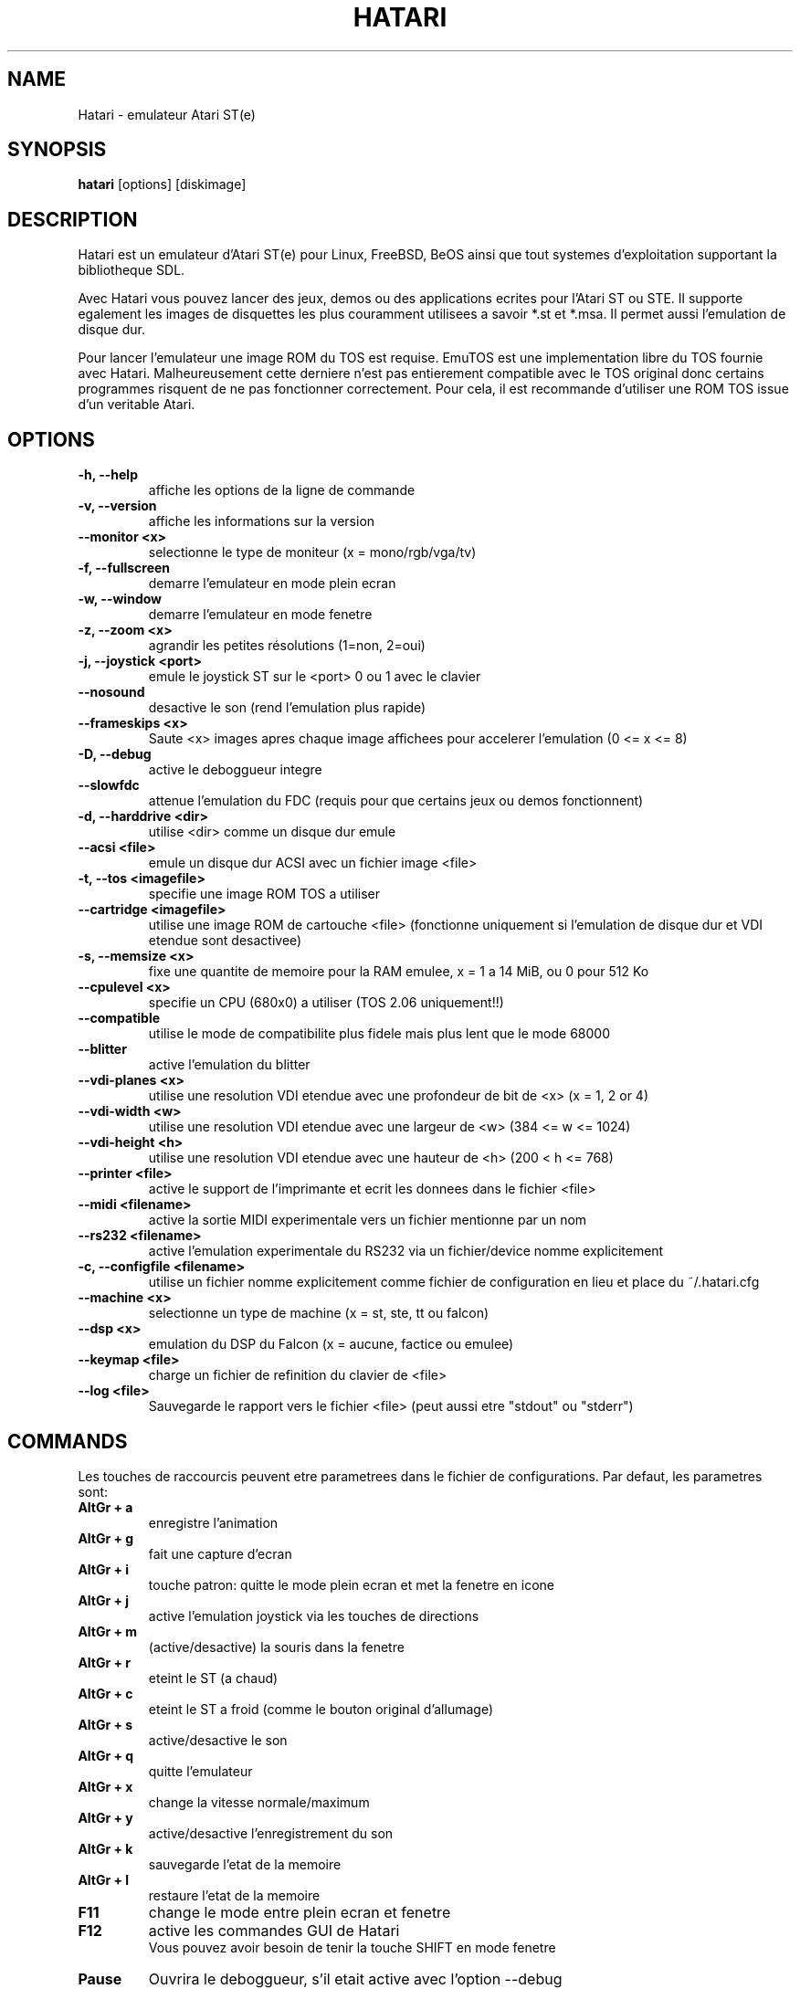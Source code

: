 .\" Hey, EMACS: -*- nroff -*-
.\" First parameter, NAME, should be all caps
.\" Second parameter, SECTION, should be 1-8, maybe w/ subsection
.\" other parameters are allowed: see man(7), man(1)
.TH "HATARI" "1" "2008-02-10" "Hatari" ""
.\" Please adjust this date whenever revising the manpage.

.SH "NAME"
Hatari \- emulateur Atari ST(e)
.SH "SYNOPSIS"
.B hatari
.RI  [options]
.RI  [diskimage]
.SH "DESCRIPTION"
Hatari est un emulateur d'Atari ST(e) pour Linux, FreeBSD, BeOS ainsi
que tout systemes d'exploitation supportant la bibliotheque SDL.
.PP
Avec Hatari vous pouvez lancer des jeux, demos ou des applications
ecrites pour l'Atari ST ou STE.
Il supporte egalement les images de disquettes les plus couramment
utilisees a savoir *.st et *.msa. Il permet aussi l'emulation de
disque dur.
.PP
Pour lancer l'emulateur une image ROM du TOS est requise. EmuTOS
est une implementation libre du TOS fournie avec Hatari.
Malheureusement cette derniere n'est pas entierement compatible avec
le TOS original donc certains programmes risquent de ne pas
fonctionner correctement. Pour cela, il est recommande d'utiliser
une ROM TOS issue d'un veritable Atari.
.SH "OPTIONS"
.TP
.B \-h, \-\-help
affiche les options de la ligne de commande
.TP
.B \-v, \-\-version
affiche les informations sur la version
.TP
.B \-\-monitor <x>
selectionne le type de moniteur (x = mono/rgb/vga/tv)
.TP
.B \-f, \-\-fullscreen
demarre l'emulateur en mode plein ecran
.TP
.B \-w, \-\-window
demarre l'emulateur en mode fenetre
.TP
.B \-z, \-\-zoom <x>
agrandir les petites résolutions (1=non, 2=oui)
.TP
.B \-j, \-\-joystick <port>
emule le joystick ST sur le <port> 0 ou 1 avec le clavier
.TP
.B \-\-nosound
desactive le son (rend l'emulation plus rapide)
.TP
.B \-\-frameskips <x>
Saute <x> images apres chaque image affichees pour accelerer l'emulation
(0 <= x <= 8)
.TP
.B \-D, \-\-debug
active le deboggueur integre
.TP
.B \-\-slowfdc
attenue l'emulation du FDC (requis pour que certains jeux ou demos
fonctionnent)
.TP
.B \-d, \-\-harddrive <dir>
utilise <dir> comme un disque dur emule
.TP
.B \-\-acsi <file>
emule un disque dur ACSI avec un fichier image <file>
.TP
.B \-t, \-\-tos <imagefile>
specifie une image ROM TOS a utiliser
.TP
.B \-\-cartridge <imagefile>
utilise une image ROM de cartouche <file> (fonctionne uniquement si
l'emulation de disque dur et VDI etendue sont desactivee)
.TP
.B \-s, \-\-memsize <x>
fixe une quantite de memoire pour la RAM emulee, x = 1 a 14 MiB,
ou 0 pour 512 Ko
.TP
.B \-\-cpulevel <x>
specifie un CPU (680x0) a utiliser (TOS 2.06 uniquement!!)
.TP
.B \-\-compatible
utilise le mode de compatibilite plus fidele mais plus lent
que le mode 68000
.TP
.B \-\-blitter
active l'emulation du blitter
.TP
.B \-\-vdi\-planes <x>
utilise une resolution VDI etendue avec une profondeur de bit de <x>
(x = 1, 2 or 4)
.TP
.B \-\-vdi\-width <w>
utilise une resolution VDI etendue avec une largeur de <w> (384 <= w <= 1024)
.TP
.B \-\-vdi\-height <h>
utilise une resolution VDI etendue avec une hauteur de <h> (200 < h <= 768)
.TP
.B \-\-printer <file>
active le support de l'imprimante et ecrit les donnees dans le fichier <file>
.TP
.B \-\-midi <filename>
active la sortie MIDI experimentale vers un fichier
mentionne par un nom
.TP
.B \-\-rs232 <filename>
active l'emulation experimentale du RS232 via un fichier/device
nomme explicitement
.TP
.B \-c, \-\-configfile <filename>
utilise un fichier nomme explicitement comme fichier de configuration
en lieu et place du ~/.hatari.cfg
.TP
.B \-\-machine <x>
selectionne un type de machine (x = st, ste, tt ou falcon)
.TP 
.B \-\-dsp <x>
emulation du DSP du Falcon (x = aucune, factice ou emulee)
.TP 
.B \-\-keymap <file>
charge un fichier de refinition du clavier de <file>
.TP
.B \-\-log <file>
Sauvegarde le rapport vers le fichier <file> (peut aussi etre "stdout" ou
"stderr")

.SH "COMMANDS"

Les touches de raccourcis peuvent etre parametrees dans le fichier
de configurations.
Par defaut, les parametres sont:
.TP
.B AltGr + a
enregistre l'animation
.TP
.B AltGr + g
fait une capture d'ecran
.TP
.B AltGr + i
touche patron: quitte le mode plein ecran et met la fenetre en icone
.TP
.B AltGr + j
active l'emulation joystick via les touches de directions
.TP
.B AltGr + m
(active/desactive) la souris dans la fenetre
.TP
.B AltGr + r
eteint le ST (a chaud)
.TP
.B AltGr + c
eteint le ST a froid (comme le bouton original d'allumage)
.TP
.B AltGr + s
active/desactive le son
.TP
.B AltGr + q
quitte l'emulateur
.TP
.B AltGr + x
change la vitesse normale/maximum
.TP
.B AltGr + y
active/desactive l'enregistrement du son
.TP
.B AltGr + k
sauvegarde l'etat de la memoire
.TP
.B AltGr + l
restaure l'etat de la memoire
.TP
.B F11
change le mode entre plein ecran et fenetre
.TP
.B F12
active les commandes GUI de Hatari
.br
Vous pouvez avoir besoin de tenir la touche SHIFT en mode fenetre
.TP
.B Pause
Ouvrira le deboggueur, s'il etait active avec l'option -\-debug

.SH Clavier d'Atari ST emule
Toutes les autres touches du clavier PC agissent comme celles de Atari ST
donc si vous appuyez sur ESPACE sur votre PC il en resultera sur
le clavier d'Atari ST un appuis sur la touche ESPACE. Les touches suivantes
ont une signification speciales :
.TP
.B  Alt
Agira comme la touche ALTERNATE du clavier ST
.TP
.B  left Ctrl
Agira comme la touche CONTROL du clavier ST
.TP
.B  Page Up
Emulera la touche HELP du clavier ST
.TP
.B  Page Down
Emulera la touche UNDO du clavier ST
.PP
.B AltGr
Agira comme
.B Alternate
tel sauf si vous appuyez sur les touches speciales d'Hatari.

La touche
.B right Ctrl
est utilisee comme le bouton feu d'un joystick emule
que vous aurez active precedement par l'emulation du joystick via
les touches du clavier.

Le touche de directions agiront comme les touches de directions sur
l'Atari ST tant que l'emulation du joystick par le clavier est inactive.
.SH "VOIR AUSSI"
La documentation originale du programme, habituellement
en /usr/share/doc/.
.PP
La page d'accueil d'Hatari : http://hatari.sourceforge.net

.SH "FICHIERS"
.TP
/etc/hatari.cfg (ou /usr/local/etc/hatari.cfg)
le fichier de configuration global d'Hatari
.TP
~/.hatari.cfg
Le fichier de configuration de l'utilisateur personnel
d'Hatari
.TP
tos.img
L'image ROM du TOS qui sera charge a partir du repertoire de donnees d'Hatari
si aucun argument n'est specifie sur la ligne de commande ou dans le fichier
de configuration.

.SH "AUTEURS"
Cette page du manuel a ete ecrite par Marco Herrn <marco@mherrn.de>,
pour le projet Debian et modifiee par la suite par Thomas Huth pour les
versions plus recentes d'Hatari

.SH "TRADUCTEUR"
Benoît TUDURI <skweek@users.sourceforge.net>
